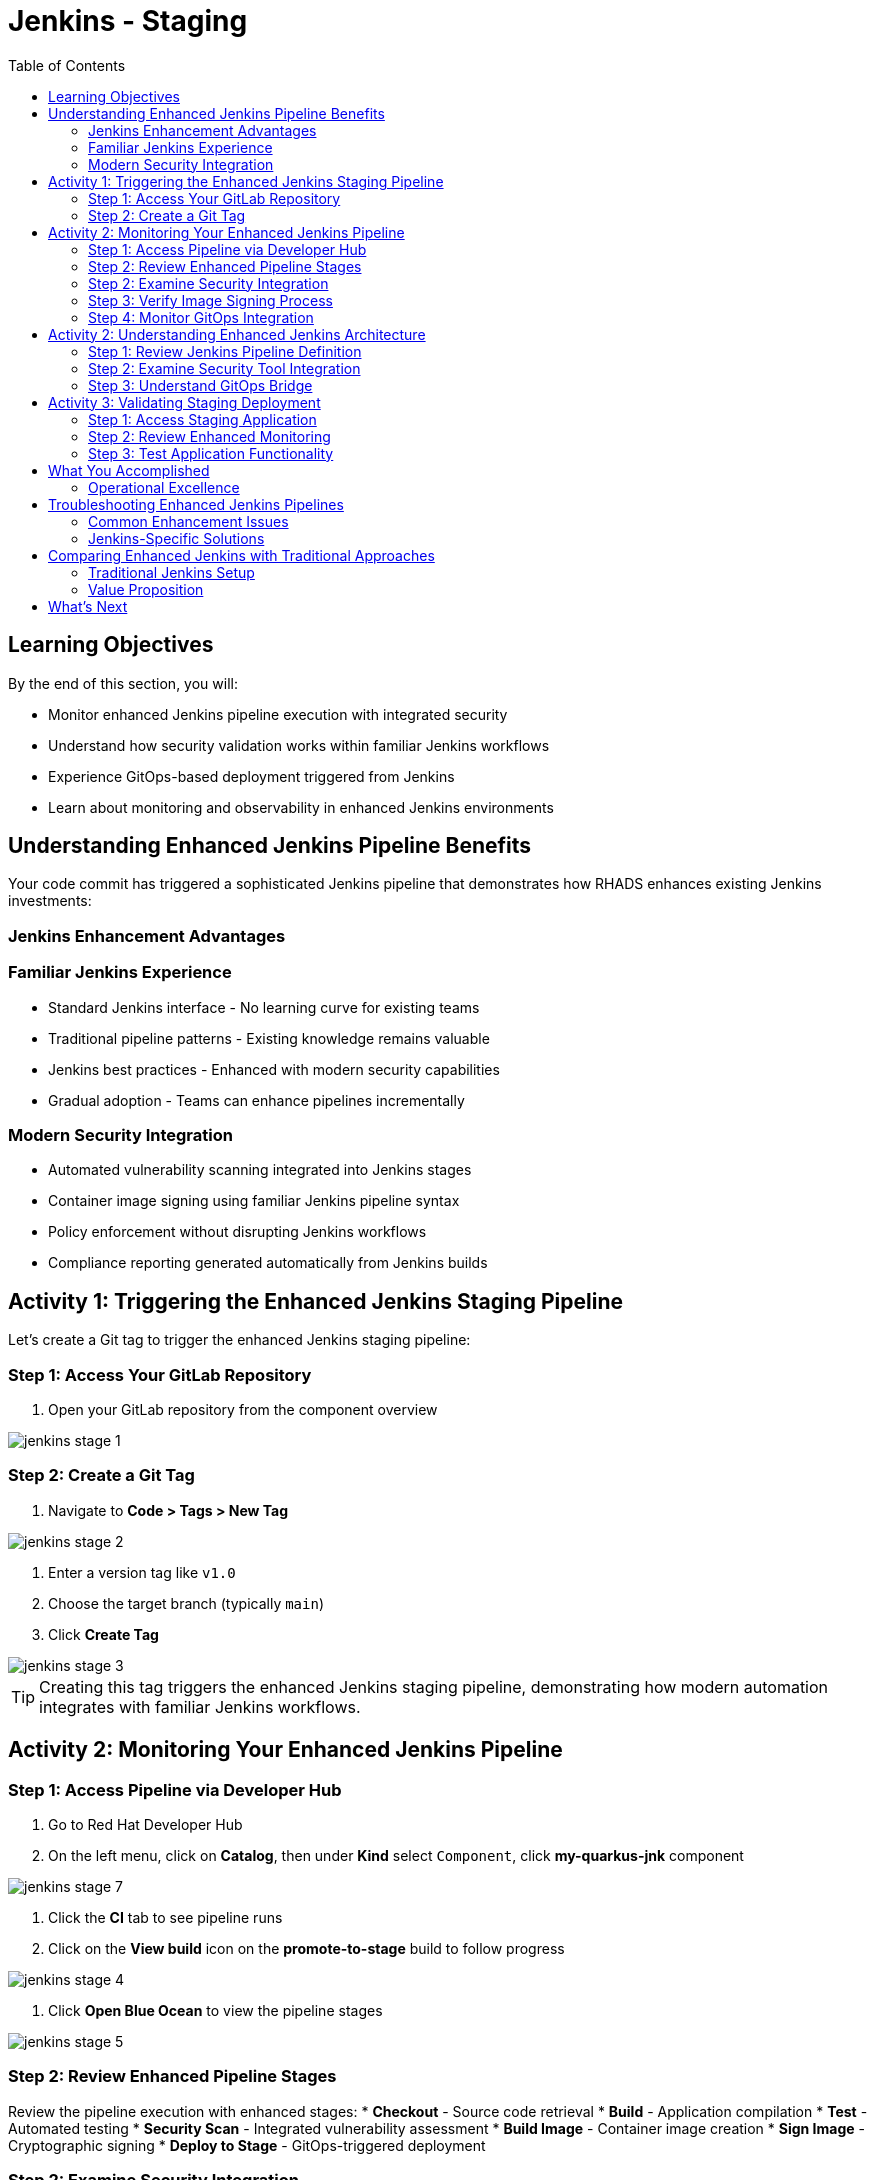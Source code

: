 = Jenkins - Staging
:source-highlighter: rouge
:toc: macro
:toclevels: 2

toc::[]

== Learning Objectives

By the end of this section, you will:

* Monitor enhanced Jenkins pipeline execution with integrated security
* Understand how security validation works within familiar Jenkins workflows
* Experience GitOps-based deployment triggered from Jenkins
* Learn about monitoring and observability in enhanced Jenkins environments

== Understanding Enhanced Jenkins Pipeline Benefits

Your code commit has triggered a sophisticated Jenkins pipeline that demonstrates how RHADS enhances existing Jenkins investments:

=== Jenkins Enhancement Advantages

=== Familiar Jenkins Experience

* Standard Jenkins interface - No learning curve for existing teams
* Traditional pipeline patterns - Existing knowledge remains valuable
* Jenkins best practices - Enhanced with modern security capabilities
* Gradual adoption - Teams can enhance pipelines incrementally

=== Modern Security Integration

* Automated vulnerability scanning integrated into Jenkins stages
* Container image signing using familiar Jenkins pipeline syntax
* Policy enforcement without disrupting Jenkins workflows
* Compliance reporting generated automatically from Jenkins builds

== Activity 1: Triggering the Enhanced Jenkins Staging Pipeline

Let's create a Git tag to trigger the enhanced Jenkins staging pipeline:

=== Step 1: Access Your GitLab Repository

. Open your GitLab repository from the component overview

image::jenkins-stage-1.png[]

=== Step 2: Create a Git Tag

. Navigate to *Code > Tags > New Tag*

image::jenkins-stage-2.png[]

. Enter a version tag like `v1.0`
. Choose the target branch (typically `main`)
. Click *Create Tag*

image::jenkins-stage-3.png[]

TIP: Creating this tag triggers the enhanced Jenkins staging pipeline, demonstrating how modern automation integrates with familiar Jenkins workflows.

== Activity 2: Monitoring Your Enhanced Jenkins Pipeline

=== Step 1: Access Pipeline via Developer Hub

. Go to Red Hat Developer Hub
. On the left menu, click on *Catalog*, then under *Kind* select `Component`, click *my-quarkus-jnk* component

image::jenkins-stage-7.png[]

. Click the *CI* tab to see pipeline runs
. Click on the *View build* icon on the *promote-to-stage* build to follow progress

image::jenkins-stage-4.png[]

. Click *Open Blue Ocean* to view the pipeline stages

image::jenkins-stage-5.png[]

=== Step 2: Review Enhanced Pipeline Stages

Review the pipeline execution with enhanced stages:
  * **Checkout** - Source code retrieval
  * **Build** - Application compilation
  * **Test** - Automated testing
  * **Security Scan** - Integrated vulnerability assessment
  * **Build Image** - Container image creation
  * **Sign Image** - Cryptographic signing
  * **Deploy to Stage** - GitOps-triggered deployment

=== Step 2: Examine Security Integration

. Click on the *Security Scan* stage in your Jenkins build
. Review the detailed vulnerability assessment report
. Notice how security scanning integrates seamlessly with Jenkins logging
. See how the pipeline automatically fails for critical vulnerabilities

TIP: The security scanning uses the same Jenkins pipeline syntax your team already knows - no new tools to learn.

=== Step 3: Verify Image Signing Process

. Click on the *Sign Image* stage
. See how your container image is cryptographically signed
. Review the signing artifacts and verification process
. Understand how this provides supply chain security within Jenkins

IMPORTANT: Image signing provides tamper-proof evidence integrated into your familiar Jenkins workflows.

=== Step 4: Monitor GitOps Integration

. Review the *Deploy to Stage* logs
. See how Jenkins triggers GitOps repository updates
. Notice how modern deployment patterns integrate with Jenkins CI
. Understand the bridge between Jenkins CI and GitOps CD

== Activity 2: Understanding Enhanced Jenkins Architecture

=== Step 1: Review Jenkins Pipeline Definition

. In your source code repository, open `Jenkinsfile`
. Review how security tools are integrated using familiar Jenkins syntax
. Notice how the pipeline maintains standard Jenkins patterns
. See how enhancements are additive, not disruptive

=== Step 2: Examine Security Tool Integration

. Review the Jenkins pipeline stages for security integration
. Notice how vulnerability scanning fits into standard Jenkins workflow
. See how container signing uses Jenkins credentials and secrets
. Understand how policy enforcement integrates with Jenkins approvals

=== Step 3: Understand GitOps Bridge

. Examine how Jenkins updates GitOps repositories
. See the GitLab repository changes triggered by your Jenkins build
. Review the staging deployment manifests
. Notice how Jenkins CI seamlessly triggers GitOps CD

TIP: This architecture preserves Jenkins value while adding modern GitOps capabilities.

image::jenkins-stage-6.png[]

== Activity 3: Validating Staging Deployment

=== Step 1: Access Staging Application

. In the OpenShift Console, navigate to *Topology*
. Switch to the staging namespace/project
. Find your application deployment
. Click on the route URL to access your running application

=== Step 2: Review Enhanced Monitoring

. Check the application health and status
. Review deployment logs showing the GitOps sync process
. Verify security policies are enforced in the staging environment
. See how Jenkins build artifacts flow through to deployment

=== Step 3: Test Application Functionality

. Access your Quarkus application endpoints
. Verify the application responds correctly with your changes
. Test functionality to ensure staging validation is successful
. Prepare for production promotion workflow

== What You Accomplished

You've enhanced Jenkins with modern capabilities while preserving familiar workflows:

- **Jenkins pipelines with integrated security** using syntax you already know
- **Automated vulnerability scanning** without changing Jenkins operations
- **GitOps deployment** triggered from standard Jenkins builds
- **Blue Ocean visualization** for monitoring enhanced pipeline execution

=== Operational Excellence
- **Consistent security**: Automated scanning in every Jenkins build
- **Audit readiness**: Jenkins build history provides compliance trails
- **Self-service capabilities**: Reduced platform team overhead
- **Scalable enhancement**: Templates can enhance any Jenkins pipeline

== Troubleshooting Enhanced Jenkins Pipelines

=== Common Enhancement Issues

If your enhanced Jenkins pipeline fails:

. **Security scan failures**: Review vulnerability reports in Jenkins logs
. **Image signing issues**: Check Jenkins credentials and signing configuration
. **GitOps sync problems**: Verify repository permissions and webhook configuration
. **Resource constraints**: Monitor Jenkins agent capacity and availability

=== Jenkins-Specific Solutions

**Leverage Existing Jenkins Expertise:**

* Use familiar Jenkins troubleshooting approaches
* Review pipeline logs using standard Jenkins interface
* Apply existing Jenkins debugging techniques
* Utilize Jenkins community knowledge and resources

TIP: Enhanced Jenkins pipelines troubleshoot like traditional Jenkins - your existing knowledge applies directly.

== Comparing Enhanced Jenkins with Traditional Approaches

=== Traditional Jenkins Setup

**Manual Configuration Required:**

* Custom pipeline creation for each project
* Manual security tool integration and configuration
* Separate deployment automation setup
* Individual credential and secret management

**Enhanced Jenkins with RHADS:**

- **Automated pipeline creation** from self-service templates
- **Integrated security scanning** with zero configuration
- **Built-in GitOps deployment** triggered automatically
- **Standardized credential management** across all pipelines

=== Value Proposition

**For Jenkins Administrators:**

* Reduced manual pipeline setup and maintenance
* Standardized security integration across all projects
* Enhanced capabilities without infrastructure changes
* Preserved investment in Jenkins expertise and infrastructure

**For Development Teams:**

* Self-service project creation reduces waiting time
* Familiar Jenkins interface with enhanced capabilities
* Automatic security scanning without workflow changes
* Modern development environment integrated with Jenkins

== What's Next

Your application is now successfully running in the staging environment with Jenkins-powered CI/CD and integrated security!

In the next section, **Production - Releasing to production**, you'll:

* Review staging validation results within Jenkins dashboard
* Execute production deployment using enhanced Jenkins workflows
* Monitor production application health through Jenkins integration
* Understand the complete enhanced Jenkins supply chain security model

The enhanced Jenkins staging validation is complete - let's move to production deployment with familiar Jenkins patterns!